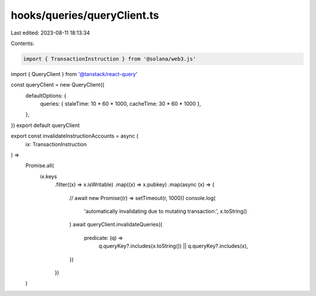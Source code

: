 hooks/queries/queryClient.ts
============================

Last edited: 2023-08-11 18:13:34

Contents:

.. code-block:: ts

    import { TransactionInstruction } from '@solana/web3.js'
import { QueryClient } from '@tanstack/react-query'

const queryClient = new QueryClient({
  defaultOptions: {
    queries: { staleTime: 10 * 60 * 1000, cacheTime: 30 * 60 * 1000 },
  },
})
export default queryClient

export const invalidateInstructionAccounts = async (
  ix: TransactionInstruction
) =>
  Promise.all(
    ix.keys
      .filter((x) => x.isWritable)
      .map((x) => x.pubkey)
      .map(async (x) => {
        // await new Promise((r) => setTimeout(r, 1000))
        console.log(
          'automatically invalidating due to mutating transaction:',
          x.toString()
        )
        await queryClient.invalidateQueries({
          predicate: (q) =>
            q.queryKey?.includes(x.toString()) || q.queryKey?.includes(x),
        })
      })
  )


